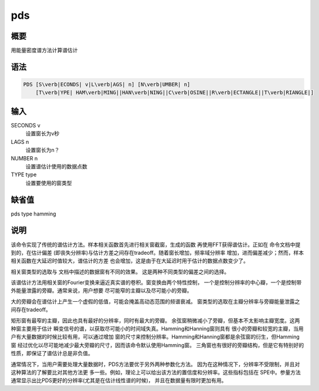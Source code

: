 .. _spe:pds:

pds
===

概要
----

用能量密度谱方法计算谱估计

语法
----

.. code:: bash

    PDS [S\verb|ECONDS| v|L\verb|AGS| n] [N\verb|UMBER| n]
        [T\verb|YPE| HAM\verb|MING||HAN\verb|NING||C\verb|OSINE||R\verb|ECTANGLE||T\verb|RIANGLE|]

输入
----

SECONDS v
    设置窗长为v秒

LAGS n
    设置窗长为n？

NUMBER n
    设置谱估计使用的数据点数

TYPE type
    设置要使用的窗类型

缺省值
------

pds type hamming

说明
----

该命令实现了传统的谱估计方法。样本相关函数首先进行相关窗截窗，生成的函数
再使用FFT获得谱估计。正如在 命令文档中提到的，在估计偏差
(即丧失分辨率)与估计方差之间存在tradeoff。随着窗长增加，频率域分辨率
增加，进而偏差减少；然而，样本相关函数在大延迟时值较大，谱估计的方差
也会增加，这是由于在大延迟时用于估计的数据点数变少了。

相关窗类型的选取与 文档中描述的数据窗有不同的效果。
这是两种不同类型的偏差之间的选择。

该谱估计方法用相关窗的Fourier变换来逼近真实谱的卷积。窗变换由两个特性控制，
一个是控制分辨率的中心瓣，一个是控制带外能量泄露的旁瓣。通常来说，用户想要
尽可能窄的主瓣以及尽可能小的旁瓣。

大的旁瓣会在谱估计上产生一个虚假的低值，可能会掩盖高动态范围的频谱衰减。
窗类型的选取在主瓣分辨率与旁瓣能量泄露之间存在tradeoff。

矩形窗有最窄的主瓣，因此也具有最好的分辨率，同时有最大的旁瓣。
余弦窗稍微减小了旁瓣，但基本不太影响主瓣宽度。这两种窗主要用于估计
瞬变信号的谱，以获取尽可能小的时间域失真。Hamming和Hanning窗则具有
很小的旁瓣和较宽的主瓣，当用户有大量数据的时候比较有用，可以通过增加
窗的尺寸来控制分辨率。Hamming和Hanning窗都是余弦窗的衍生，但Hamming窗
经过优化以尽可能地减少最大旁瓣的尺寸，因而该命令默认使用Hamming窗。
三角窗也有很好的旁瓣结构，但是它有特别好的性质，即保证了谱估计总是非负值。

通常情况下，当用户需要处理大量数据时，PDS方法要优于另外两种参数化方法。
因为在这种情况下，分辨率不受限制，并且对这种算法的了解要比对其他方法更
多一些。例如，理论上可以给出该方法的置信度和分辨率。这些指标包括在
SPE中。参量方法通常显示出比PDS更好的分辨率(尤其是在估计线性谱的时候)，
并且在数据量有限时更加有用。
